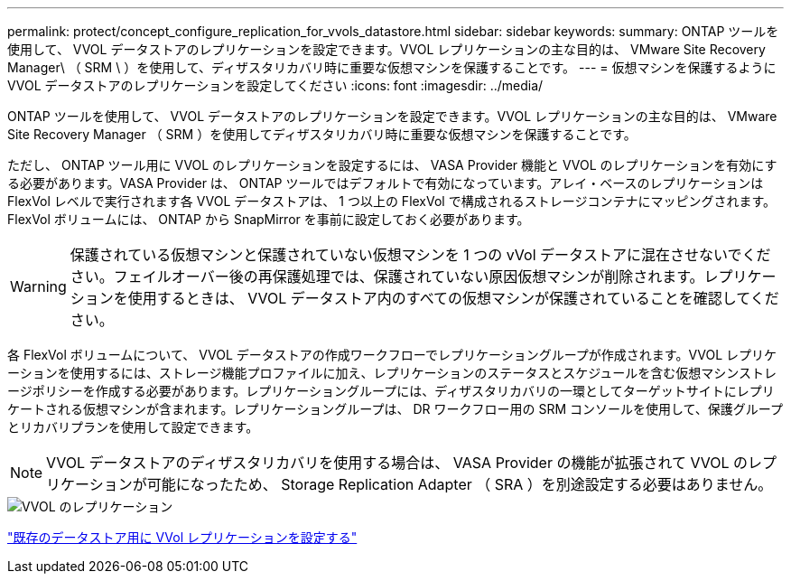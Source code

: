 ---
permalink: protect/concept_configure_replication_for_vvols_datastore.html 
sidebar: sidebar 
keywords:  
summary: ONTAP ツールを使用して、 VVOL データストアのレプリケーションを設定できます。VVOL レプリケーションの主な目的は、 VMware Site Recovery Manager\ （ SRM \ ）を使用して、ディザスタリカバリ時に重要な仮想マシンを保護することです。 
---
= 仮想マシンを保護するように VVOL データストアのレプリケーションを設定してください
:icons: font
:imagesdir: ../media/


[role="lead"]
ONTAP ツールを使用して、 VVOL データストアのレプリケーションを設定できます。VVOL レプリケーションの主な目的は、 VMware Site Recovery Manager （ SRM ）を使用してディザスタリカバリ時に重要な仮想マシンを保護することです。

ただし、 ONTAP ツール用に VVOL のレプリケーションを設定するには、 VASA Provider 機能と VVOL のレプリケーションを有効にする必要があります。VASA Provider は、 ONTAP ツールではデフォルトで有効になっています。アレイ・ベースのレプリケーションは FlexVol レベルで実行されます各 VVOL データストアは、 1 つ以上の FlexVol で構成されるストレージコンテナにマッピングされます。FlexVol ボリュームには、 ONTAP から SnapMirror を事前に設定しておく必要があります。


WARNING: 保護されている仮想マシンと保護されていない仮想マシンを 1 つの vVol データストアに混在させないでください。フェイルオーバー後の再保護処理では、保護されていない原因仮想マシンが削除されます。レプリケーションを使用するときは、 VVOL データストア内のすべての仮想マシンが保護されていることを確認してください。

各 FlexVol ボリュームについて、 VVOL データストアの作成ワークフローでレプリケーショングループが作成されます。VVOL レプリケーションを使用するには、ストレージ機能プロファイルに加え、レプリケーションのステータスとスケジュールを含む仮想マシンストレージポリシーを作成する必要があります。レプリケーショングループには、ディザスタリカバリの一環としてターゲットサイトにレプリケートされる仮想マシンが含まれます。レプリケーショングループは、 DR ワークフロー用の SRM コンソールを使用して、保護グループとリカバリプランを使用して設定できます。


NOTE: VVOL データストアのディザスタリカバリを使用する場合は、 VASA Provider の機能が拡張されて VVOL のレプリケーションが可能になったため、 Storage Replication Adapter （ SRA ）を別途設定する必要はありません。

image::../media/vvols_replication.png[VVOL のレプリケーション]

link:../protect/configure_vvols_replication_existing_datastore.html["既存のデータストア用に VVol レプリケーションを設定する"]
